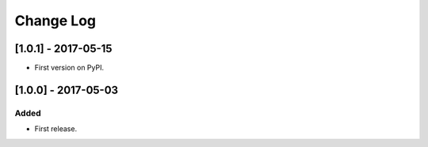 Change Log
**********

..
   All enhancements and patches to help_tokens will be documented
   in this file.  It adheres to the structure of http://keepachangelog.com/ ,
   but in reStructuredText instead of Markdown (for ease of incorporation into
   Sphinx documentation and the PyPI description).
   
   This project adheres to Semantic Versioning (http://semver.org/).

.. There should always be an "Unreleased" section for changes pending release.

[1.0.1] - 2017-05-15
====================

* First version on PyPI.


[1.0.0] - 2017-05-03
====================

Added
-----

* First release.
